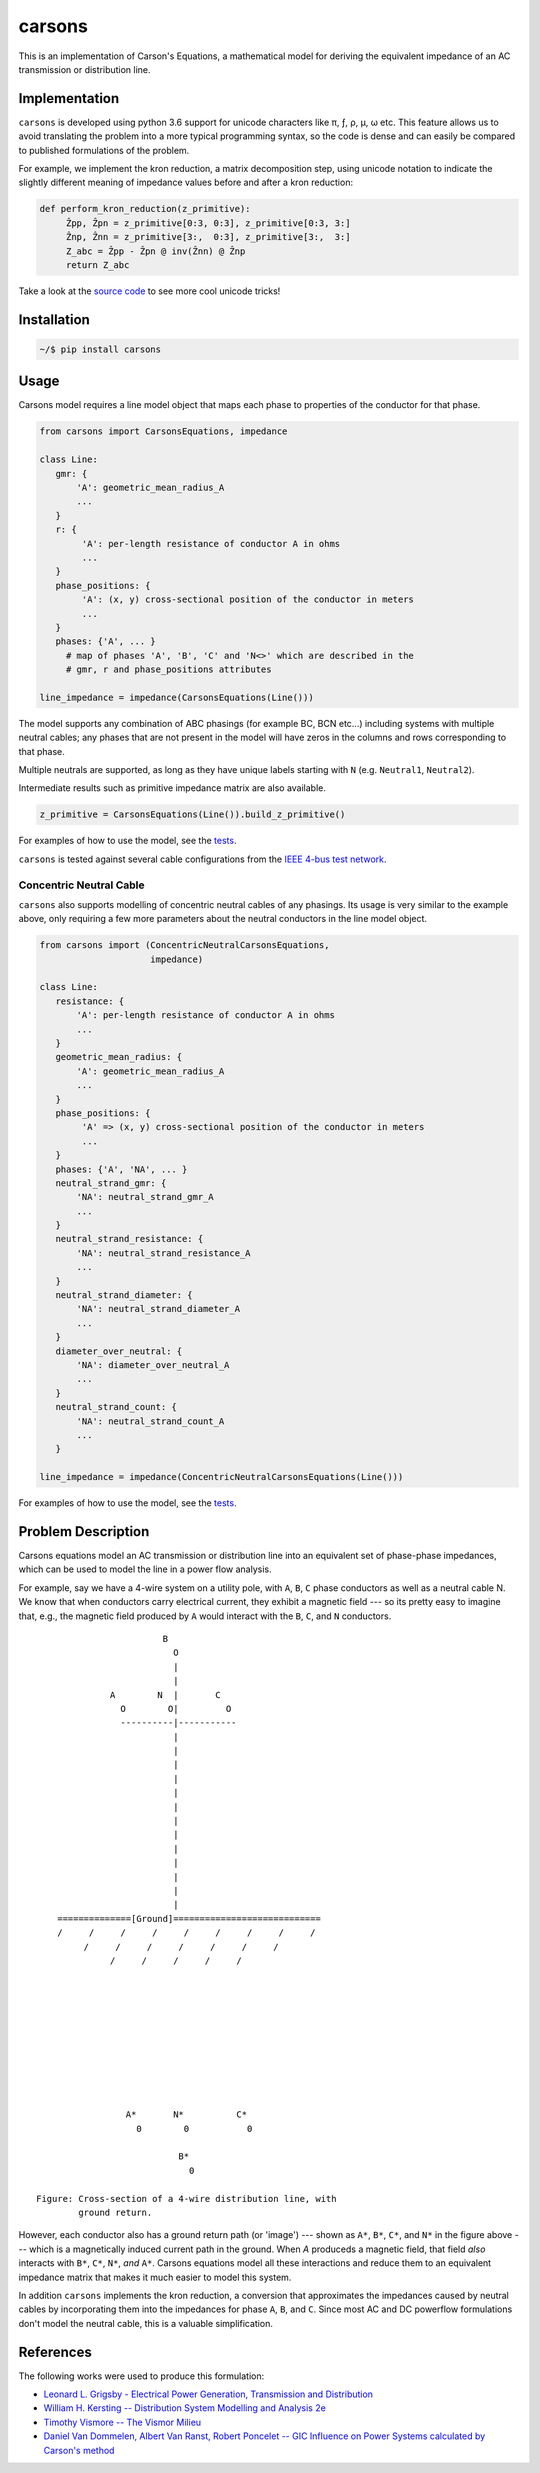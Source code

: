 carsons
=======

.. image:: https://badge.fury.io/py/carsons.svg
   :target: https://badge.fury.io/py/carsons
   :alt: latest release on pypi
.. image:: https://img.shields.io/pypi/pyversions/carsons.svg
   :target: https://pypi.python.org/pypi/carsons
   :alt: versons of python supported by carsons
.. image:: https://img.shields.io/github/license/opusonesolutions/carsons.svg
   :alt: GitHub license
   :target: https://github.com/opusonesolutions/carsons/blob/master/LICENSE.txt
.. image:: https://travis-ci.org/opusonesolutions/carsons.svg?branch=master
   :target: https://travis-ci.org/opusonesolutions/carsons
   :alt: build passing or failing
.. image:: https://coveralls.io/repos/github/opusonesolutions/carsons/badge.svg?branch=master
   :target: https://coveralls.io/github/opusonesolutions/carsons?branch=master
   :alt: test coverage
.. image:: https://api.codeclimate.com/v1/badges/22cfed180fd6032fe29b/maintainability
   :target: https://codeclimate.com/github/opusonesolutions/carsons/maintainability
   :alt: Maintainability

This is an implementation of Carson's Equations, a mathematical model for
deriving the equivalent impedance of an AC transmission or distribution line.

Implementation
--------------

``carsons`` is developed using python 3.6 support for
unicode characters like π, ƒ, ρ, μ, ω etc. This feature allows us to avoid
translating the problem into a more typical programming syntax, so the code
is dense and can easily be compared to published formulations of the problem.

For example, we implement the kron reduction, a matrix decomposition step,
using unicode notation to indicate the slightly different meaning of impedance
values before and after a kron reduction:


.. code:: python

   def perform_kron_reduction(z_primitive):
        Ẑpp, Ẑpn = z_primitive[0:3, 0:3], z_primitive[0:3, 3:]
        Ẑnp, Ẑnn = z_primitive[3:,  0:3], z_primitive[3:,  3:]
        Z_abc = Ẑpp - Ẑpn @ inv(Ẑnn) @ Ẑnp
        return Z_abc


Take a look at the `source code <https://github.com/opusonesolutions/carsons/blob/add-documentation/carsons/carsons.py>`_ to see more cool unicode
tricks!

Installation
------------

.. code:: bash

    ~/$ pip install carsons

Usage
-----

Carsons model requires a line model object that maps each phase to properties
of the conductor for that phase.

.. code:: python


    from carsons import CarsonsEquations, impedance

    class Line:
       gmr: {
           'A': geometric_mean_radius_A
           ...
       }
       r: {
            'A': per-length resistance of conductor A in ohms
            ...
       }
       phase_positions: {
            'A': (x, y) cross-sectional position of the conductor in meters
            ...
       }
       phases: {'A', ... }
         # map of phases 'A', 'B', 'C' and 'N<>' which are described in the
         # gmr, r and phase_positions attributes

    line_impedance = impedance(CarsonsEquations(Line()))


The model supports any combination of ABC phasings (for example BC, BCN etc...)
including systems with multiple neutral cables; any phases that are not present
in the model will have zeros in the columns and rows corresponding to that
phase.

Multiple neutrals are supported, as long as they have unique labels starting
with ``N`` (e.g. ``Neutral1``, ``Neutral2``).

Intermediate results such as primitive impedance matrix are also available.

.. code:: python

    z_primitive = CarsonsEquations(Line()).build_z_primitive()


For examples of how to use the model, see the `tests <https://github.com/opusonesolutions/carsons/blob/master/tests/test_carsons.py>`_.

``carsons`` is tested against several cable configurations from the
`IEEE 4-bus test network <http://sites.ieee.org/pes-testfeeders/resources/>`_.


Concentric Neutral Cable
~~~~~~~~~~~~~~~~~~~~~~~~

``carsons`` also supports modelling of concentric neutral cables of any phasings.
Its usage is very similar to the example above, only requiring a few more
parameters about the neutral conductors in the line model object.

.. code:: python


    from carsons import (ConcentricNeutralCarsonsEquations,
                         impedance)

    class Line:
       resistance: {
           'A': per-length resistance of conductor A in ohms
           ...
       }
       geometric_mean_radius: {
           'A': geometric_mean_radius_A
           ...
       }
       phase_positions: {
            'A' => (x, y) cross-sectional position of the conductor in meters
            ...
       }
       phases: {'A', 'NA', ... }
       neutral_strand_gmr: {
           'NA': neutral_strand_gmr_A
           ...
       }
       neutral_strand_resistance: {
           'NA': neutral_strand_resistance_A
           ...
       }
       neutral_strand_diameter: {
           'NA': neutral_strand_diameter_A
           ...
       }
       diameter_over_neutral: {
           'NA': diameter_over_neutral_A
           ...
       }
       neutral_strand_count: {
           'NA': neutral_strand_count_A
           ...
       }

    line_impedance = impedance(ConcentricNeutralCarsonsEquations(Line()))

For examples of how to use the model, see the `tests <https://github.com/opusonesolutions/carsons/blob/master/tests/test_concentric_neutral_cable.py>`_.


Problem Description
-------------------

Carsons equations model an AC transmission or distribution line into an
equivalent set of phase-phase impedances, which can be used to model the line
in a power flow analysis.

For example, say we have a 4-wire system on a utility pole, with ``A``,
``B``, ``C`` phase conductors as well as a neutral cable N. We know that when
conductors carry electrical current, they exhibit a magnetic field --- so its
pretty easy to imagine that, e.g., the magnetic field produced by ``A`` would
interact with the ``B``, ``C``, and ``N`` conductors.

::

                             B
                               O
                               |
                               |
                   A        N  |       C
                     O        O|         O
                     ----------|-----------
                               |
                               |
                               |
                               |
                               |
                               |
                               |
                               |
                               |
                               |
                               |
                               |
                               |
         ==============[Ground]============================
         /     /     /     /     /     /     /     /     /
              /     /     /     /     /     /     /
                   /     /     /     /     /
      
      
      
      
      
      
      
      
      
      
                      A*       N*          C*
                        0        0           0
      
                                B*
                                  0

     Figure: Cross-section of a 4-wire distribution line, with
             ground return.


However, each conductor also has a ground return path (or 'image') --- shown as
``A*``, ``B*``, ``C*``, and ``N*`` in the figure above --- which is a magnetically induced
current path in the ground. When `A` produceds a magnetic field, that field
*also* interacts with ``B*``, ``C*``, ``N*``, *and* ``A*``. Carsons equations model all
these interactions and reduce them to an equivalent impedance matrix that makes
it much easier to model this system.


In addition ``carsons`` implements the kron reduction, a conversion that
approximates the impedances caused by neutral cables by incorporating them into
the impedances for phase ``A``, ``B``, and ``C``. Since most AC and DC powerflow
formulations don't model the neutral cable, this is a valuable simplification.

References
----------

The following works were used to produce this formulation:

* `Leonard L. Grigsby - Electrical Power Generation, Transmission and Distribution <https://books.google.ca/books?id=XMl8OU4wIEQC&lpg=SA21-PA4&dq=kron%20reduction%20carson%27s%20equation&pg=SA21-PA4#v=onepage&q=kron%20reduction%20carson's%20equation&f=true>`__
* `William H. Kersting -- Distribution System Modelling and Analysis 2e <https://books.google.ca/books?id=1R2OsUGSw_8C&lpg=PA84&dq=carson%27s%20equations&pg=PA85#v=onepage&q=carson's%20equations&f=false>`__
* `Timothy Vismore -- The Vismor Milieu <https://vismor.com/documents/power_systems/transmission_lines/S2.SS1.php>`__
* `Daniel Van Dommelen, Albert Van Ranst, Robert Poncelet -- GIC Influence on Power Systems calculated by Carson's method <https://core.ac.uk/download/pdf/34634673.pdf>`__
